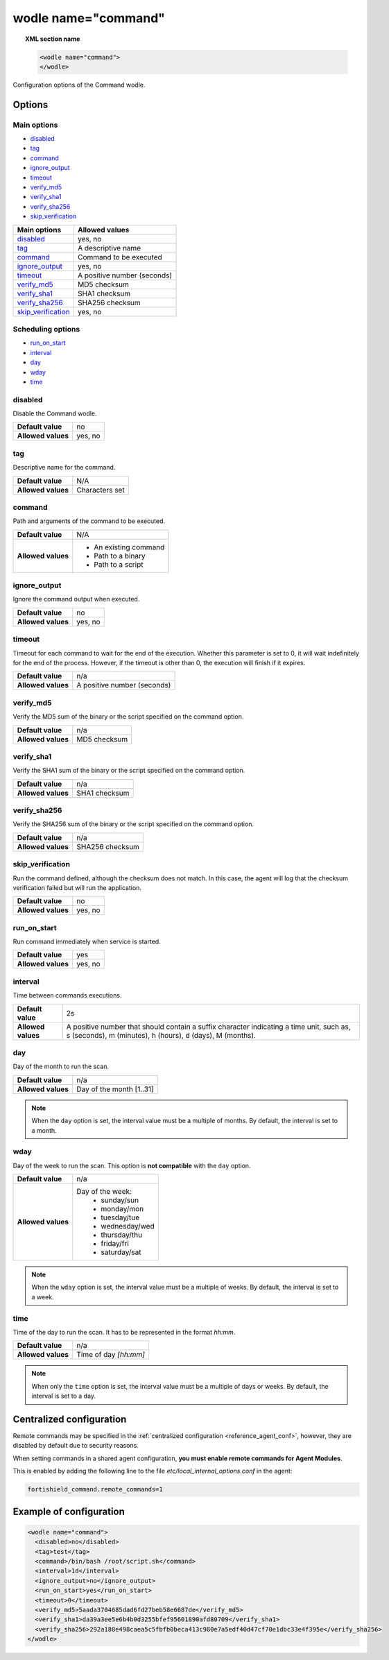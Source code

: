 .. Copyright (C) 2015, Fortishield, Inc.

.. meta::
  :description: Check out the main configuration options and the allowed values of the command wodle in this section of our documentation. 
  
.. _wodle_command:

wodle name="command"
====================

.. topic:: XML section name

	.. code-block:: xml

		<wodle name="command">
		</wodle>

Configuration options of the Command wodle.

Options
-------

Main options
^^^^^^^^^^^^

- `disabled`_
- `tag`_
- `command`_
- `ignore_output`_
- `timeout`_
- `verify_md5`_
- `verify_sha1`_
- `verify_sha256`_
- `skip_verification`_

+----------------------+-----------------------------+
| Main options         | Allowed values              |
+======================+=============================+
| `disabled`_          | yes, no                     |
+----------------------+-----------------------------+
| `tag`_               | A descriptive name          |
+----------------------+-----------------------------+
| `command`_           | Command to be executed      |
+----------------------+-----------------------------+
| `ignore_output`_     | yes, no                     |
+----------------------+-----------------------------+
| `timeout`_           | A positive number (seconds) |
+----------------------+-----------------------------+
| `verify_md5`_        | MD5 checksum                |
+----------------------+-----------------------------+
| `verify_sha1`_       | SHA1 checksum               |
+----------------------+-----------------------------+
| `verify_sha256`_     | SHA256 checksum             |
+----------------------+-----------------------------+
| `skip_verification`_ | yes, no                     |
+----------------------+-----------------------------+

Scheduling options
^^^^^^^^^^^^^^^^^^

- `run_on_start`_
- `interval`_
- `day`_
- `wday`_
- `time`_

disabled
^^^^^^^^

Disable the Command wodle.

+--------------------+-----------------------------+
| **Default value**  | no                          |
+--------------------+-----------------------------+
| **Allowed values** | yes, no                     |
+--------------------+-----------------------------+

tag
^^^

Descriptive name for the command.

+--------------------+-----------------------------+
| **Default value**  | N/A                         |
+--------------------+-----------------------------+
| **Allowed values** | Characters set              |
+--------------------+-----------------------------+

command
^^^^^^^

Path and arguments of the command to be executed.

+--------------------+-----------------------+
| **Default value**  | N/A                   |
+--------------------+-----------------------+
| **Allowed values** | - An existing command |
|                    | - Path to a binary    |
|                    | - Path to a script    |
+--------------------+-----------------------+

ignore_output
^^^^^^^^^^^^^

Ignore the command output when executed.

+--------------------+---------+
| **Default value**  | no      |
+--------------------+---------+
| **Allowed values** | yes, no |
+--------------------+---------+

timeout
^^^^^^^

Timeout for each command to wait for the end of the execution. Whether this parameter is set to 0, it will wait indefinitely for the end of the process.
However, if the timeout is other than 0, the execution will finish if it expires.

+--------------------+-----------------------------+
| **Default value**  | n/a                         |
+--------------------+-----------------------------+
| **Allowed values** | A positive number (seconds) |
+--------------------+-----------------------------+


verify_md5
^^^^^^^^^^

Verify the MD5 sum of the binary or the script specified on the command option.

+--------------------+--------------+
| **Default value**  | n/a          |
+--------------------+--------------+
| **Allowed values** | MD5 checksum |
+--------------------+--------------+


verify_sha1
^^^^^^^^^^^

Verify the SHA1 sum of the binary or the script specified on the command option.

+--------------------+---------------+
| **Default value**  | n/a           |
+--------------------+---------------+
| **Allowed values** | SHA1 checksum |
+--------------------+---------------+


verify_sha256
^^^^^^^^^^^^^

Verify the SHA256 sum of the binary or the script specified on the command option.

+--------------------+-----------------+
| **Default value**  | n/a             |
+--------------------+-----------------+
| **Allowed values** | SHA256 checksum |
+--------------------+-----------------+


skip_verification
^^^^^^^^^^^^^^^^^

Run the command defined, although the checksum does not match.
In this case, the agent will log that the checksum verification failed but will run the application.

+--------------------+---------+
| **Default value**  | no      |
+--------------------+---------+
| **Allowed values** | yes, no |
+--------------------+---------+

run_on_start
^^^^^^^^^^^^

Run command immediately when service is started.

+--------------------+---------+
| **Default value**  | yes     |
+--------------------+---------+
| **Allowed values** | yes, no |
+--------------------+---------+

.. _wodle_command_interval:

interval
^^^^^^^^

Time between commands executions.

+--------------------+------------------------------------------------------------------------------------------------------------------------------------------------------+
| **Default value**  | 2s                                                                                                                                                   |
+--------------------+------------------------------------------------------------------------------------------------------------------------------------------------------+
| **Allowed values** | A positive number that should contain a suffix character indicating a time unit, such as, s (seconds), m (minutes), h (hours), d (days), M (months). |
+--------------------+------------------------------------------------------------------------------------------------------------------------------------------------------+

.. _wodle_command_day:

day
^^^

Day of the month to run the scan.

+--------------------+--------------------------+
| **Default value**  | n/a                      |
+--------------------+--------------------------+
| **Allowed values** | Day of the month [1..31] |
+--------------------+--------------------------+

.. note::

	When the ``day`` option is set, the interval value must be a multiple of months. By default, the interval is set to a month.

.. _wodle_command_wday:

wday
^^^^

Day of the week to run the scan. This option is **not compatible** with the ``day`` option.

+--------------------+--------------------------+
| **Default value**  | n/a                      |
+--------------------+--------------------------+
| **Allowed values** | Day of the week:         |
|                    |   - sunday/sun           |
|                    |   - monday/mon           |
|                    |   - tuesday/tue          |
|                    |   - wednesday/wed        |
|                    |   - thursday/thu         |
|                    |   - friday/fri           |
|                    |   - saturday/sat         |
+--------------------+--------------------------+

.. note::

	When the ``wday`` option is set, the interval value must be a multiple of weeks. By default, the interval is set to a week.

.. _wodle_command_time:

time
^^^^

Time of the day to run the scan. It has to be represented in the format *hh:mm*.

+--------------------+-----------------------+
| **Default value**  | n/a                   |
+--------------------+-----------------------+
| **Allowed values** | Time of day *[hh:mm]* |
+--------------------+-----------------------+

.. note::

	When only the ``time`` option is set, the interval value must be a multiple of days or weeks. By default, the interval is set to a day.


Centralized configuration
-------------------------

Remote commands may be specified in the :ref:`centralized configuration <reference_agent_conf>`, however, they are disabled by default due to security reasons.

When setting commands in a shared agent configuration, **you must enable remote commands for Agent Modules**.

This is enabled by adding the following line to the file *etc/local_internal_options.conf* in the agent:

.. code-block:: shell

    fortishield_command.remote_commands=1

Example of configuration
------------------------

.. code-block:: xml

    <wodle name="command">
      <disabled>no</disabled>
      <tag>test</tag>
      <command>/bin/bash /root/script.sh</command>
      <interval>1d</interval>
      <ignore_output>no</ignore_output>
      <run_on_start>yes</run_on_start>
      <timeout>0</timeout>
      <verify_md5>5aada3704685dad6fd27beb58e6687de</verify_md5>
      <verify_sha1>da39a3ee5e6b4b0d3255bfef95601890afd80709</verify_sha1>
      <verify_sha256>292a188e498caea5c5fbfb0beca413c980e7a5edf40d47cf70e1dbc33e4f395e</verify_sha256>
    </wodle>
